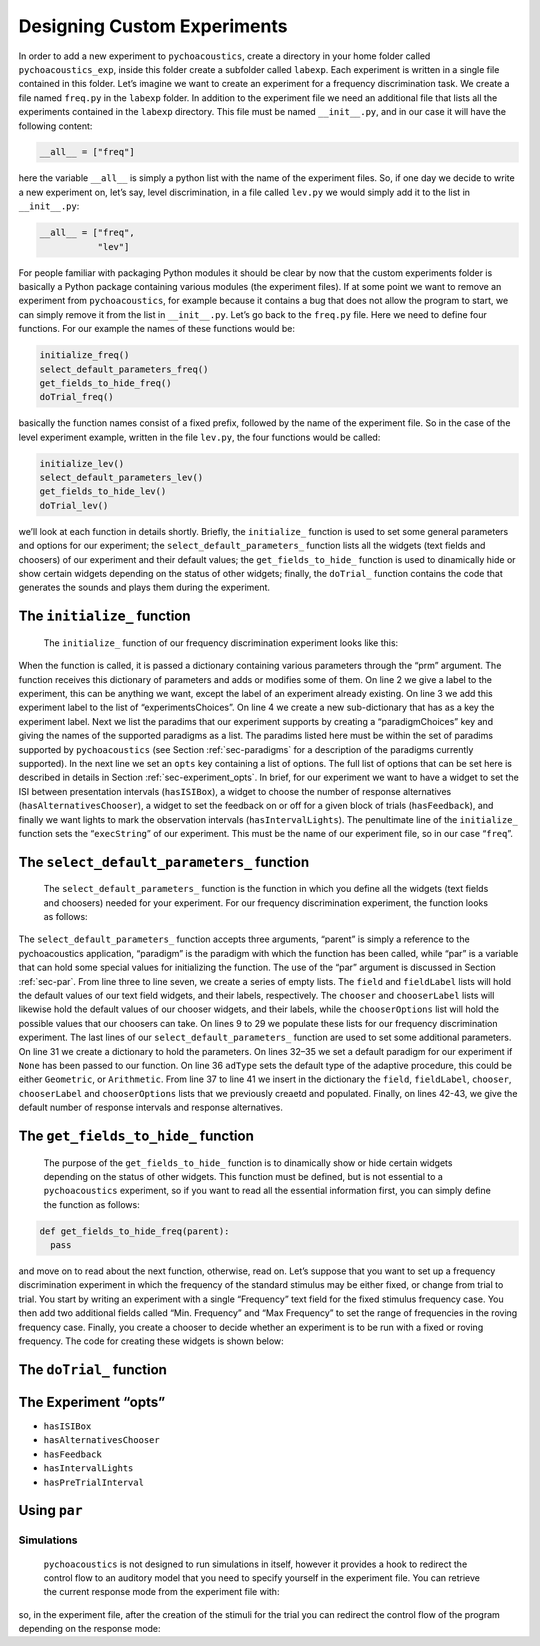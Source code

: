 Designing Custom Experiments
============================

In order to add a new experiment to ``pychoacoustics``, create a directory in your home folder called ``pychoacoustics_exp``, inside this folder create a subfolder called ``labexp``. Each experiment is written in a single file contained in this folder. Let’s imagine we want to create an experiment for a frequency discrimination task. We create a file named ``freq.py`` in the ``labexp`` folder. In addition to the experiment file we need an additional file that lists all the experiments contained in the ``labexp`` directory. This file must be named ``__init__.py``, and in our case it will have the following content:

.. code-block:: python
    
    __all__ = ["freq"]

here the variable ``__all__`` is simply a python list with the
name of the experiment files. So, if one day we decide to write a new
experiment on, let’s say, level discrimination, in a file called
``lev.py`` we would simply add it to the list in ``__init__.py``:

.. code-block:: python
    
    __all__ = ["freq",
               "lev"]

For people familiar with packaging Python modules it should be clear
by now that the custom experiments folder is basically a Python package
containing various modules (the experiment files). If at some point we
want to remove an experiment from ``pychoacoustics``, for example
because it contains a bug that does not allow the program to start, we
can simply remove it from the list in ``__init__.py``.  Let’s go back
to the ``freq.py`` file. Here we need to define four functions. For our
example the names of these functions would be:

.. code-block:: python
    
    initialize_freq()
    select_default_parameters_freq()
    get_fields_to_hide_freq()
    doTrial_freq()

basically the function names consist of a fixed prefix, followed by
the name of the experiment file. So in the case of the level experiment
example, written in the file ``lev.py``, the four functions would be
called:


.. code-block:: python
    
    initialize_lev()
    select_default_parameters_lev()
    get_fields_to_hide_lev()
    doTrial_lev()

we’ll look at each function in details shortly. Briefly, the
``initialize_`` function is used to set some general parameters and
options for our experiment; the ``select_default_parameters_`` function
lists all the widgets (text fields and choosers) of our experiment and
their default values; the ``get_fields_to_hide_`` function is used to
dinamically hide or show certain widgets depending on the status of
other widgets; finally, the ``doTrial_`` function contains the code that
generates the sounds and plays them during the experiment. 

The ``initialize_`` function
^^^^^^^^^^^^^^^^^^^^^^^^^^^^

 The ``initialize_`` function of our frequency discrimination experiment looks like this:

.. code-block:: python
   :linenos:

    
    def initialize_freq(prm):
      exp_name = "Frequency Discrimination Demo"
      prm["experimentsChoices"].append(exp_name)
      prm[exp_name] = {}
      prm[exp_name]["paradigmChoices"] = ["Adaptive",
                                          "Weighted Up/Down",
                                          "Constant m-Intervals n-Alternatives"]
    
      prm[exp_name]["opts"] = ["hasISIBox", "hasAlternativesChooser", 
                               "hasFeedback", "hasIntervalLights"]
        
      prm[exp_name]["execString"] = "freq"
      return prm

When the function is called, it is passed a dictionary containing
various parameters through the “prm” argument. The function receives
this dictionary of parameters and adds or modifies some of them. On line 2
we give a label to the experiment, this can be anything we
want, except the label of an experiment already existing. On line 3
we add this experiment label to the list of “experimentsChoices”.
On line 4 we create a new sub-dictionary that has as a key the
experiment label. Next we list the paradims that our experiment
supports by creating a “paradigmChoices” key and giving the names of
the supported paradigms as a list. The paradims listed here must be
within the set of paradims  supported by ``pychoacoustics`` (see
Section :ref:`sec-paradigms` for a description of the paradigms currently
supported). In the next line we set an ``opts`` key containing a list
of options. The full list of options that can be set here is described
in details in Section :ref:`sec-experiment_opts`. In brief, for our
experiment we want to have a widget to set the ISI between presentation
intervals (``hasISIBox``), a widget to choose the number of response
alternatives (``hasAlternativesChooser``), a widget to set the feedback
on or off for a given block of trials (``hasFeedback``), and finally we
want lights to mark the observation intervals (``hasIntervalLights``).
The penultimate line of the ``initialize_`` function sets the
“``execString``” of our experiment. This must be the name of our
experiment file, so in our case “``freq``”.   

The ``select_default_parameters_`` function
^^^^^^^^^^^^^^^^^^^^^^^^^^^^^^^^^^^^^^^^^^^

 The ``select_default_parameters_`` function is the function in which you define all the widgets (text fields and choosers) needed for your experiment. For our frequency discrimination experiment, the function looks as follows:

.. code-block:: python
   :linenos:

    
    def select_default_parameters_freq(parent, paradigm, par):
       
      field = []
      fieldLabel = []
      chooser = []
      chooserLabel = []
      chooserOptions = []

      fieldLabel.append("Frequency (Hz)")
      field.append(1000)
    
      fieldLabel.append("Difference (%)")
      field.append(20)
        
      fieldLabel.append("Level (dB SPL)")
      field.append(50)
       
      fieldLabel.append("Duration (ms)")
      field.append(180)
        
      fieldLabel.append("Ramps (ms)")
      field.append(10)
    
        
      chooserOptions.append(["Right",
                             "Left",
                             "Both"])
      chooserLabel.append("Ear:")
      chooser.append("Right")
      
      prm = {}
      if paradigm == None:
          prm['paradigm'] = "Adaptive"
      else:
          prm['paradigm'] = paradigm
      prm['adType'] =  "Geometric"
      prm['field'] = field
      prm['fieldLabel'] = fieldLabel
      prm['chooser'] = chooser
      prm['chooserLabel'] = chooserLabel
      prm['chooserOptions'] =  chooserOptions
      prm['nIntervals'] = 2
      prm['nAlternatives'] = 2
    
      return prm

The ``select_default_parameters_`` function accepts three arguments, “parent” is simply a reference to the pychoacoustics application, “paradigm” is the paradigm with which the function has been called, while “par” is a variable that can hold some special values for initializing the function. The use of the
“par” argument is discussed in Section :ref:`sec-par`.  From line three to line seven, we create a series of empty lists. The ``field`` and ``fieldLabel`` lists will hold the default values of our text field widgets, and their labels, respectively. The ``chooser`` and ``chooserLabel`` lists will likewise hold the default values of our chooser widgets, and their labels, while the ``chooserOptions`` list will hold  the possible values that our choosers can take. On lines 9 to 29 we populate these lists for our frequency discrimination experiment. The last lines of our ``select_default_parameters_`` function are
used to set some additional parameters. On line 31 we create a dictionary to hold the parameters. On lines 32–35 we set a default paradigm for our experiment if ``None`` has been passed to our function. On line 36 ``adType`` sets the default type of the adaptive procedure, this could be either ``Geometric``, or ``Arithmetic``. From line 37 to line 41 we insert in the dictionary the
``field``, ``fieldLabel``, ``chooser``, ``chooserLabel`` and ``chooserOptions`` lists that we previously creaetd and populated. Finally, on lines 42-43, we give the default number of response intervals and response alternatives. 


The ``get_fields_to_hide_`` function
^^^^^^^^^^^^^^^^^^^^^^^^^^^^^^^^^^^^

  The purpose of the ``get_fields_to_hide_`` function is to dinamically show or hide certain widgets depending on the status of other widgets. This function must be defined, but is not essential to a ``pychoacoustics`` experiment, so if you want to read all the essential information first, you can simply define the function as follows:

.. code-block:: python

    
    def get_fields_to_hide_freq(parent):
      pass

and move on to read about the next function, otherwise, read on. 
Let’s suppose that you  want to set up a frequency discrimination
experiment in which the frequency of the  standard stimulus may be
either fixed, or change from trial to trial. You start by writing an
experiment with a single “Frequency” text field for the fixed stimulus
frequency case. You then add two additional fields called “Min.
Frequency” and “Max Frequency” to set the range of frequencies in the
roving frequency case. Finally, you create a chooser to decide whether
an experiment is to be run with a fixed or roving frequency. The code
for creating these widgets is shown below:   

The ``doTrial_`` function
^^^^^^^^^^^^^^^^^^^^^^^^^
.. code-block:: python
   :linenos:

   def doTrial_freq(parent):

      currBlock = 'b'+ str(parent.prm['currentBlock'])
       if parent.prm['startOfBlock'] == True:
           parent.prm['additional_parameters_to_write'] = {}
           parent.prm['adaptiveDifference'] = parent.prm[currBlock]['field'][parent.prm['fieldLabel'].index("Difference (%)")]
           parent.prm['conditions'] = [str(parent.prm['adaptiveDifference'])]

           parent.writeResultsHeader('log')
       parent.currentCondition = parent.prm['conditions'][0]

       frequency = parent.prm[currBlock]['field'][parent.prm['fieldLabel'].index("Frequency (Hz)")]
       level = parent.prm[currBlock]['field'][parent.prm['fieldLabel'].index("Level (dB SPL)")] 
       duration = parent.prm[currBlock]['field'][parent.prm['fieldLabel'].index("Duration (ms)")] 
       ramps = parent.prm[currBlock]['field'][parent.prm['fieldLabel'].index("Ramps (ms)")]
       phase = 0
       channel = parent.prm[currBlock]['chooser'][parent.prm['chooserLabel'].index("Ear:")]
    
       correctFrequency = frequency + (frequency*parent.prm['adaptiveDifference'])/100
       parent.stimulusCorrect = pureTone(correctFrequency, phase, level, duration, ramps, channel, parent.prm['sampRate'], parent.prm['maxLevel'])
      
       parent.stimulusIncorrect = []
       for i in range((parent.prm['nIntervals']-1)):
           thisSnd = pureTone(frequency, phase, level, duration, ramps, channel, parent.prm['sampRate'], parent.prm['maxLevel'])
           parent.stimulusIncorrect.append(thisSnd)
       
       parent.playRandomisedIntervals(parent.stimulusCorrect, parent.stimulusIncorrect)


.. _sec-experiment_opts: 

The Experiment “opts”
^^^^^^^^^^^^^^^^^^^^^

-  ``hasISIBox``

-  ``hasAlternativesChooser``

-  ``hasFeedback``

-  ``hasIntervalLights``

-  ``hasPreTrialInterval``

 
.. _sec-par:

Using ``par``
^^^^^^^^^^^^^

.. _sec-simulations:

Simulations
-----------

 ``pychoacoustics`` is not designed to run simulations in itself, however it provides a hook to redirect the control flow to an auditory model that you need to specify yourself in the experiment file.  You can retrieve the current response mode from the experiment file with:

.. code-block:: python
   :linenos:

    
    parent.prm['allBlocks']['responseMode']

so, in the experiment file, after the creation of the stimuli for the trial you can redirect the control flow of the program depending on the response mode:

.. code-block:: python
   :linenos:

    
    if parent.prm['allBlocks']['responseMode'] != "Simulated Listener":
       #we are not in simulation mode, play the stimuli for the listener
       parent.playSoundSequence(sndSeq, ISIs)
    if parent.prm['allBlocks']['responseMode'] == "Simulated Listener":
       #we are in simulation mode
       #pass the stimuli to an auditory model and decision device
       #---
       #Here you specify your model, pychoacoustics doesn't do it for you!
       # at the end your simulated listener arrives to a response that is
       # either correct or incorrect
       #---
       parent.prm['trialRunning'] = False 
       #this is needed for technical reasons (if the 'trialRunning'
       #flag were set to 'True' pychoacoustics would not process
       #the response.
       #
       #let's suppose that at the end of the simulation you store the
       #response in a variable called 'resp', that can take as values 
       #either the string 'Correct' or the string 'Incorrect'.
       #You can then proceed to let pychoacoustics process the response:
       #
       if resp == 'Correct':
          parent.sortResponse(parent.correctButton) 
       elif resp == 'Incorrect':
          #list all the possible 'incorrect' buttons
          inc_buttons = numpy.delete(numpy.arange(
                                     self.prm['nAlternatives'])+1, 
                                     self.correctButton-1))
          #choose one of the incorrect buttons
          parent.sortResponse(random.choice(inc_buttons))
